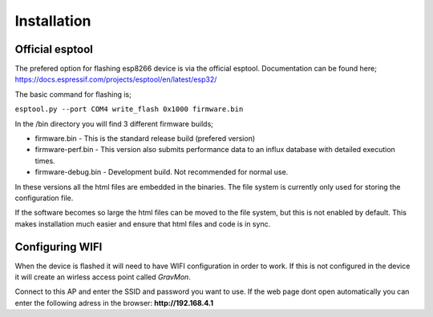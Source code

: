 Installation 
------------

Official esptool
================

The prefered option for flashing esp8266 device is via the official esptool. Documentation can be found 
here; https://docs.espressif.com/projects/esptool/en/latest/esp32/

The basic command for flashing is;

``esptool.py --port COM4 write_flash 0x1000 firmware.bin``

In the /bin directory you will find 3 different firmware builds;

* firmware.bin - This is the standard release build (prefered version) 
* firmware-perf.bin - This version also submits performance data to an influx database with detailed execution times.
* firmware-debug.bin - Development build. Not recommended for normal use.

In these versions all the html files are embedded in the binaries. The file system is currently only used for storing 
the configuration file. 

If the software becomes so large the html files can be moved to the file system, but this is not enabled by default. This makes 
installation much easier and ensure that html files and code is in sync. 


Configuring WIFI
================

When the device is flashed it will need to have WIFI configuration in order to work. If this is not configured in the device it will create an wirless access point called `GravMon`.

Connect to this AP and enter the SSID and password you want to use. If the web page dont open automatically you can enter the following adress in the browser: **http://192.168.4.1**
